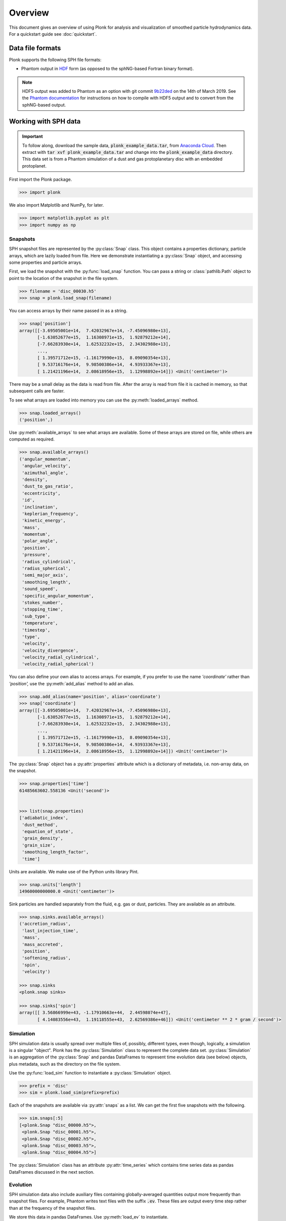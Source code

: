 ========
Overview
========

This document gives an overview of using Plonk for analysis and visualization of
smoothed particle hydrodynamics data. For a quickstart guide see
:doc:`quickstart`.

-----------------
Data file formats
-----------------

Plonk supports the following SPH file formats:

* Phantom output in
  `HDF <https://en.wikipedia.org/wiki/Hierarchical_Data_Format>`_
  form (as opposed to the sphNG-based Fortran binary format).

.. note::
    HDF5 output was added to Phantom as an option with git commit
    `9b22ded <https://github.com/danieljprice/phantom/commit/9b22ded9e7b4d512966f2b2e4b84d693b1afc9e6>`_
    on the 14th of March 2019. See the `Phantom documentation
    <https://phantomsph.readthedocs.io/>`_ for instructions on
    how to compile with HDF5 output and to convert from the sphNG-based
    output.

---------------------
Working with SPH data
---------------------

.. important::
    To follow along, download the sample data, :code:`plonk_example_data.tar`,
    from `Anaconda Cloud <https://anaconda.org/dmentipl/plonk_example_data/>`_.
    Then extract with :code:`tar xvf plonk_example_data.tar` and change into the
    :code:`plonk_example_data` directory. This data set is from a Phantom
    simulation of a dust and gas protoplanetary disc with an embedded
    protoplanet.

First import the Plonk package.

.. code-block:: pycon

    >>> import plonk

We also import Matplotlib and NumPy, for later.

.. code-block:: pycon

    >>> import matplotlib.pyplot as plt
    >>> import numpy as np

~~~~~~~~~
Snapshots
~~~~~~~~~

SPH snapshot files are represented by the :py:class:`Snap` class. This object
contains a properties dictionary, particle arrays, which are lazily loaded from
file. Here we demonstrate instantiating a :py:class:`Snap` object, and accessing
some properties and particle arrays.

First, we load the snapshot with the :py:func:`load_snap` function. You can
pass a string or :class:`pathlib.Path` object to point to the location of the
snapshot in the file system.

.. code-block:: pycon

    >>> filename = 'disc_00030.h5'
    >>> snap = plonk.load_snap(filename)

You can access arrays by their name passed in as a string.

.. code-block:: pycon

    >>> snap['position']
    array([[-3.69505001e+14,  7.42032967e+14, -7.45096980e+13],
           [-1.63052677e+15,  1.16308971e+15,  1.92879212e+14],
           [-7.66283930e+14,  1.62532232e+15,  2.34302988e+13],
           ...,
           [ 1.39571712e+15, -1.16179990e+15,  8.09090354e+13],
           [ 9.53716176e+14,  9.98500386e+14,  4.93933367e+13],
           [ 1.21421196e+14,  2.08618956e+15,  1.12998892e+14]]) <Unit('centimeter')>

There may be a small delay as the data is read from file. After the array is
read from file it is cached in memory, so that subsequent calls are faster.

To see what arrays are loaded into memory you can use the
:py:meth:`loaded_arrays` method.

.. code-block:: pycon

    >>> snap.loaded_arrays()
    ('position',)

Use :py:meth:`available_arrays` to see what arrays are available. Some of these
arrays are stored on file, while others are computed as required.

.. code-block:: pycon

    >>> snap.available_arrays()
    ('angular_momentum',
     'angular_velocity',
     'azimuthal_angle',
     'density',
     'dust_to_gas_ratio',
     'eccentricity',
     'id',
     'inclination',
     'keplerian_frequency',
     'kinetic_energy',
     'mass',
     'momentum',
     'polar_angle',
     'position',
     'pressure',
     'radius_cylindrical',
     'radius_spherical',
     'semi_major_axis',
     'smoothing_length',
     'sound_speed',
     'specific_angular_momentum',
     'stokes_number',
     'stopping_time',
     'sub_type',
     'temperature',
     'timestep',
     'type',
     'velocity',
     'velocity_divergence',
     'velocity_radial_cylindrical',
     'velocity_radial_spherical')

You can also define your own alias to access arrays. For example, if you prefer
to use the name `'coordinate'` rather than `'position',` use the
:py:meth:`add_alias` method to add an alias.

.. code-block:: pycon

    >>> snap.add_alias(name='position', alias='coordinate')
    >>> snap['coordinate']
    array([[-3.69505001e+14,  7.42032967e+14, -7.45096980e+13],
           [-1.63052677e+15,  1.16308971e+15,  1.92879212e+14],
           [-7.66283930e+14,  1.62532232e+15,  2.34302988e+13],
           ...,
           [ 1.39571712e+15, -1.16179990e+15,  8.09090354e+13],
           [ 9.53716176e+14,  9.98500386e+14,  4.93933367e+13],
           [ 1.21421196e+14,  2.08618956e+15,  1.12998892e+14]]) <Unit('centimeter')>

The :py:class:`Snap` object has a :py:attr:`properties` attribute which is a
dictionary of metadata, i.e. non-array data, on the snapshot.

.. code-block:: pycon

    >>> snap.properties['time']
    61485663602.558136 <Unit('second')>


    >>> list(snap.properties)
    ['adiabatic_index',
     'dust_method',
     'equation_of_state',
     'grain_density',
     'grain_size',
     'smoothing_length_factor',
     'time']

Units are available. We make use of the Python units library Pint.

.. code-block:: pycon

    >>> snap.units['length']
    14960000000000.0 <Unit('centimeter')>

Sink particles are handled separately from the fluid, e.g. gas or dust,
particles. They are available as an attribute.

.. code-block:: pycon

    >>> snap.sinks.available_arrays()
    ('accretion_radius',
     'last_injection_time',
     'mass',
     'mass_accreted',
     'position',
     'softening_radius',
     'spin',
     'velocity')

    >>> snap.sinks
    <plonk.snap sinks>

    >>> snap.sinks['spin']
    array([[ 3.56866999e+43, -1.17910663e+44,  2.44598074e+47],
           [ 4.14083556e+43,  1.19118555e+43,  2.62569386e+46]]) <Unit('centimeter ** 2 * gram / second')>


~~~~~~~~~~
Simulation
~~~~~~~~~~

SPH simulation data is usually spread over multiple files of, possibly,
different types, even though, logically, a simulation is a singular "object".
Plonk has the :py:class:`Simulation` class to represent the complete data set.
:py:class:`Simulation` is an aggregation of the :py:class:`Snap` and
pandas DataFrames to represent time evolution data (see below) objects, plus
metadata, such as the directory on the file system.

Use the :py:func:`load_sim` function to instantiate a :py:class:`Simulation`
object.

.. code-block:: pycon

    >>> prefix = 'disc'
    >>> sim = plonk.load_sim(prefix=prefix)

Each of the snapshots are available via :py:attr:`snaps` as a list. We can get
the first five snapshots with the following.

.. code-block:: pycon

    >>> sim.snaps[:5]
    [<plonk.Snap "disc_00000.h5">,
     <plonk.Snap "disc_00001.h5">,
     <plonk.Snap "disc_00002.h5">,
     <plonk.Snap "disc_00003.h5">,
     <plonk.Snap "disc_00004.h5">]

The :py:class:`Simulation` class has an attribute :py:attr:`time_series` which
contains time series data as pandas DataFrames discussed in the next section.

~~~~~~~~~
Evolution
~~~~~~~~~

SPH simulation data also include auxiliary files containing globally-averaged
quantities output more frequently than snapshot files. For example, Phantom
writes text files with the suffix :code:`.ev`. These files are output every time
step rather than at the frequency of the snapshot files.

We store this data in pandas DataFrames. Use :py:meth:`load_ev` to instantiate.

.. code-block:: pycon

    >>> ev = plonk.load_ev('disc01.ev')

The data may be split over several files, for example, if the simulation was run
with multiple jobs on a computation cluster. In that case, pass in a tuple or
list of files in chronological order to :py:func:`load_ev`, and Plonk will
concatenate the data removing any duplicated time steps.

The underlying data is stored as a pandas [#f1]_ DataFrame. This allows for
the use of typical pandas operations with which users in the scientific Python
community may be familiar with.

.. code-block:: pycon

    >>> ev
                 time  energy_kinetic  energy_thermal  ...  gas_density_average  dust_density_max  dust_density_average
    0        0.000000        0.000013        0.001186  ...         8.231917e-10      1.720023e-10          8.015937e-12
    1        1.593943        0.000013        0.001186  ...         8.229311e-10      1.714059e-10          8.015771e-12
    2        6.375774        0.000013        0.001186  ...         8.193811e-10      1.696885e-10          8.018406e-12
    3       25.503096        0.000013        0.001186  ...         7.799164e-10      1.636469e-10          8.061417e-12
    4       51.006191        0.000013        0.001186  ...         7.249247e-10      1.580470e-10          8.210622e-12
    ..            ...             ...             ...  ...                  ...               ...                   ...
    548  12394.504462        0.000013        0.001186  ...         6.191121e-10      1.481833e-09          2.482929e-11
    549  12420.007557        0.000013        0.001186  ...         6.189791e-10      1.020596e-09          2.483358e-11
    550  12445.510653        0.000013        0.001186  ...         6.188052e-10      8.494835e-10          2.488946e-11
    551  12471.013748        0.000013        0.001186  ...         6.186160e-10      6.517475e-10          2.497029e-11
    552  12496.516844        0.000013        0.001186  ...         6.184558e-10      5.205011e-10          2.506445e-11

    [553 rows x 21 columns]

You can plot columns with the pandas plotting interface.

.. code-block:: pycon

    >>> ev.plot('time', ['center_of_mass_x', 'center_of_mass_y', 'center_of_mass_z'])

The previous code produces the following figure.

.. figure:: _static/ev.png

    The accretion disc center of mass as a function of time.

-------------------------
Visualization of SPH data
-------------------------

SPH particle data is not gridded like the data produced by, for example, finite
difference or finite volume hydrodynamical codes. One visualization method is to
plot the particles as a scatter plot, and possibly color the particles with the
magnitude of a quantity of interest. An alternative is to interpolate any
quantity on the particles to a pixel grid with weighted kernel density
estimation. This is what `Splash <https://github.com/danieljprice/splash>`_
does. For the technical details, see Price (2007), `PASA, 24, 3, 159
<https://ui.adsabs.harvard.edu/abs/2007PASA...24..159P>`_. We use the same
numerical method as Splash, with the Python function compiled with Numba so it
has the same performance as the Fortran code.

You can use the :py:func:`visualize.plot` function to interpolate a quantity
to a pixel grid to show as an image. For example, in the following we produce a
plot of column density, i.e. a projection plot.

.. code-block:: pycon

    >>> ax = snap.image(quantity='density')

.. figure:: _static/density.png

    The total column density.

This produces an image via Matplotlib. The function returns a Matplotlib
:py:class:`image.AxesImage` object. We can use that to manipulate the figure.
For example, we can change the colorbar limits.

.. code-block:: pycon

    >>> ax.images[0].set_clim(vmax=0.15)

Alternatively, you can pass keyword arguments to the matplotlib functions. For
example, we set the colormap to 'gist_heat' and set the colorbar minimum and
maxiumum. In addition, we set the extent, i.e. the x- and y-limits.

.. code-block:: pycon

    >>> au = plonk.units['au']
    >>> g_cm_2 = plonk.units['g/cm^2']
    >>> snap.image(
    ...     quantity='density',
    ...     extent=(20, 120, -50, 50) * au,
    ...     cmap='gist_heat',
    ...     vmin=0.1 * g_cm_2,
    ...     vmax=0.2 * g_cm_2,
    ... )

.. figure:: _static/density_zoom.png

    The column density zoomed around the planet.

More fine-grained control can be achieved by using the full details of
:py:func:`visualize.plot`. See the API for more details.

--------------------
Analysis of SPH data
--------------------

~~~~~~~~
Subsnaps
~~~~~~~~

When analyzing SPH data it can be useful to look at a subset of particles. For
example, the simulation we have been working with has dust and gas. So far we
have been plotting the total density. We may want to visualize the dust and gas
separately.

To do this we take a :py:class:`SubSnap`. We can use the tags 'gas' and 'dust'
to access those particles. Given that there may be sub-types of dust, using
'dust' returns a list. In this simulation there is only one dust species.

.. code-block:: pycon

    >>> gas = snap['gas']
    >>> dust = snap['dust'][0]

You can access arrays on the :py:class:`SubSnap` objects as for any
:py:class:`Snap` object.

.. code-block:: pycon

    >>> gas['mass']
    array([1.9891e+24, 1.9891e+24, 1.9891e+24, ..., 1.9891e+24, 1.9891e+24,
           1.9891e+24]) <Unit('gram')>
    >>> dust['mass']
    array([1.9891e+23, 1.9891e+23, 1.9891e+23, ..., 1.9891e+23, 1.9891e+23,
           1.9891e+23]) <Unit('gram')>

Let's plot the gas and dust side-by-side.

.. code-block:: pycon

    >>> subsnaps = [gas, dust]
    >>> extent = (-200, 200, -200, 200) * au

    >>> fig, axs = plt.subplots(ncols=2, figsize=(14, 5))

    >>> for subsnap, ax in zip(subsnaps, axs):
    ...     subsnap.image(quantity='density', extent=extent, cmap='gist_heat', ax=ax)

.. figure:: _static/dust-gas.png

    The column density of the gas and dust.

~~~~~~~~~~~~~~
Derived arrays
~~~~~~~~~~~~~~

Sometimes you need new arrays on the particles that are not available in the
snapshot files. Many are available in Plonk already. The following code block
lists the available raw Phantom arrays on the file.

.. code-block:: pycon

    >>> list(snap._file_pointer['particles'])
    ['divv', 'dt', 'dustfrac', 'h', 'itype', 'tstop', 'vxyz', 'xyz']

To see all available arrays on the :py:class:`Snap` object:

.. code-block:: pycon

    >>> snap.available_arrays()
    ('angular_momentum',
     'angular_velocity',
     'azimuthal_angle',
     'density',
     'dust_to_gas_ratio',
     'eccentricity',
     'id',
     'inclination',
     'keplerian_frequency',
     'kinetic_energy',
     'mass',
     'momentum',
     'polar_angle',
     'position',
     'pressure',
     'radius_cylindrical',
     'radius_spherical',
     'semi_major_axis',
     'smoothing_length',
     'sound_speed',
     'specific_angular_momentum',
     'stokes_number',
     'stopping_time',
     'sub_type',
     'temperature',
     'timestep',
     'type',
     'velocity',
     'velocity_divergence',
     'velocity_radial_cylindrical',
     'velocity_radial_spherical')

You can create a new, derived array on the particles as follows.

.. code-block:: pycon

    >>> snap['rad'] = np.sqrt(snap['x'] ** 2 + snap['y'] ** 2)
    >>> snap['rad']
    array([8.28943225e+14, 2.00284678e+15, 1.79690392e+15, ...,
           1.81598604e+15, 1.38078875e+15, 2.08972008e+15]) <Unit('centimeter')>

Where, here, we have used the fact that Plonk knows that 'x' and 'y' refer to
the x- and y-components of the position array.

Alternatively, you can define a function for a derived array. This makes use of
the decorator :py:meth:`add_array`.

.. code-block:: pycon

    >>> @snap.add_array()
    ... def radius(snap):
    ...     radius = np.hypot(snap['x'], snap['y'])
    ...     return radius
    >>> snap['radius']
    array([8.28943225e+14, 2.00284678e+15, 1.79690392e+15, ...,
           1.81598604e+15, 1.38078875e+15, 2.08972008e+15]) <Unit('centimeter')>

~~~~~
Units
~~~~~

Plonk uses Pint to set arrays to physical units.

.. code-block:: pycon

    >>> snap = plonk.load_snap(filename)
    >>> snap['x']
    array([-3.69505001e+14, -1.63052677e+15, -7.66283930e+14, ...,
            1.39571712e+15,  9.53716176e+14,  1.21421196e+14]) <Unit('centimeter')>

It is easy to convert quantities to different units as required.

.. code-block:: pycon

    >>> snap['x'].to('au')
    array([ -24.6998837 , -108.99398271,  -51.22291689, ...,   93.29792694,
             63.75198868,    8.11650561]) <Unit('astronomical_unit')>

~~~~~~~~
Profiles
~~~~~~~~

Generating a profile is a convenient method to reduce the dimensionality
of the full data set. For example, we may want to see how the surface density
and aspect ratio of the disc vary with radius.

To do this we use the :py:class:`Profile` class in the :mod:`analysis`
module.

.. code-block:: pycon

    >>> snap = plonk.load_snap(filename)
    >>> prof = plonk.load_profile(snap, cmin='10 au', cmax='200 au')
    >>> prof
    <plonk.Profile "disc_00030.h5">


To see what profiles are loaded and what are available use the
:py:meth:`loaded_profiles` and :py:meth:`available_profiles` methods.

.. code-block:: pycon

    >>> prof.loaded_profiles()
    ('number', 'radius', 'size')

    >>> prof.available_profiles()
    ('angular_momentum_mag',
     'angular_momentum_phi',
     'angular_momentum_theta',
     'angular_momentum_x',
     'angular_momentum_y',
     'angular_momentum_z',
     'angular_velocity',
     'aspect_ratio',
     'azimuthal_angle',
     'density',
     'dust_to_gas_ratio_001',
     'dust_to_gas_ratio_tot',
     'eccentricity',
     'id',
     'inclination',
     'keplerian_frequency',
     'kinetic_energy',
     'mass',
     'momentum_mag',
     'momentum_x',
     'momentum_y',
     'momentum_z',
     'number',
     'polar_angle',
     'position_mag',
     'position_x',
     'position_y',
     'position_z',
     'pressure',
     'radius',
     'radius_cylindrical',
     'radius_spherical',
     'scale_height',
     'semi_major_axis',
     'size',
     'smoothing_length',
     'sound_speed',
     'specific_angular_momentum_mag',
     'specific_angular_momentum_x',
     'specific_angular_momentum_y',
     'specific_angular_momentum_z',
     'stokes_number_001',
     'stokes_number_tot',
     'stopping_time_001',
     'stopping_time_tot',
     'sub_type',
     'surface_density',
     'temperature',
     'timestep',
     'toomre_Q',
     'type',
     'velocity_divergence',
     'velocity_mag',
     'velocity_radial_cylindrical',
     'velocity_radial_spherical',
     'velocity_x',
     'velocity_y',
     'velocity_z')

To load a profile, simply call it.

.. code-block:: pycon

    >>> prof['scale_height']
    array([7.97124951e+12, 9.84227660e+12, 1.18761140e+13, 1.37555034e+13,
           1.57492383e+13, 1.79386553e+13, 1.99666627e+13, 2.20898696e+13,
           2.46311866e+13, 2.63718852e+13, 2.91092881e+13, 3.11944125e+13,
           3.35101091e+13, 3.58479038e+13, 3.86137691e+13, 4.09731915e+13,
           4.34677739e+13, 4.61230912e+13, 4.87471032e+13, 5.07589421e+13,
           5.38769961e+13, 5.64068787e+13, 5.88487300e+13, 6.15197082e+13,
           6.35591229e+13, 6.75146081e+13, 6.94786320e+13, 7.32840731e+13,
           7.65750662e+13, 7.96047221e+13, 8.26764128e+13, 8.35658042e+13,
           8.57126522e+13, 8.99037935e+13, 9.26761324e+13, 9.45798955e+13,
           9.65997944e+13, 1.01555592e+14, 1.05554201e+14, 1.07641999e+14,
           1.10797835e+14, 1.13976869e+14, 1.17181502e+14, 1.20083661e+14,
           1.23779947e+14, 1.24785058e+14, 1.28800980e+14, 1.31290341e+14,
           1.33602542e+14, 1.34618607e+14, 1.36220344e+14, 1.39412340e+14,
           1.41778445e+14, 1.46713623e+14, 1.51140364e+14, 1.54496807e+14,
           1.58327631e+14, 1.60316504e+14, 1.63374960e+14, 1.64446331e+14,
           1.66063803e+14, 1.67890856e+14, 1.68505873e+14, 1.68507230e+14,
           1.71353612e+14, 1.71314330e+14, 1.75704484e+14, 1.79183025e+14,
           1.83696336e+14, 1.88823477e+14, 1.93080810e+14, 1.98301979e+14,
           2.05279086e+14, 2.11912539e+14, 2.14224572e+14, 2.21647741e+14,
           2.27153917e+14, 2.36605186e+14, 2.38922067e+14, 2.53901104e+14,
           2.61297334e+14, 2.64782574e+14, 2.73832897e+14, 3.04654121e+14,
           3.13575612e+14, 3.37636281e+14, 3.51482502e+14, 3.69591185e+14,
           3.88308614e+14, 3.83982313e+14, 4.00147149e+14, 4.37288049e+14,
           4.35330982e+14, 4.44686164e+14, 4.47133547e+14, 4.83307604e+14,
           4.63783507e+14, 4.95119779e+14, 5.17961431e+14, 5.29308491e+14]) <Unit('centimeter')>

You can convert the data in the :py:class:`Profile` object to a pandas DataFrame
with the :py:meth:`to_dataframe` method. This takes all loaded profiles and puts
them into the DataFrame.

.. code-block:: pycon

    >>> profiles = (
    ...    'radius',
    ...    'angular_momentum_phi',
    ...    'angular_momentum_theta',
    ...    'surface_density',
    ...    'scale_height',
    ... )
    >>> df = prof.to_dataframe(columns=profiles)
    >>> df
         radius [cm]  angular_momentum_phi [rad]  angular_momentum_theta [rad]  surface_density [g / cm ** 2]  scale_height [cm]
    0   1.638097e+14                   -0.019731                      0.049709                       0.048601       7.971250e+12
    1   1.922333e+14                    1.914841                      0.053297                       0.063095       9.842277e+12
    2   2.206569e+14                    1.293811                      0.055986                       0.080842       1.187611e+13
    3   2.490805e+14                   -2.958286                      0.057931                       0.095611       1.375550e+13
    4   2.775041e+14                   -1.947547                      0.059679                       0.109594       1.574924e+13
    ..           ...                         ...                           ...                            ...                ...
    95  2.864051e+15                    3.045660                      0.168944                       0.001388       4.833076e+14
    96  2.892475e+15                   -0.054956                      0.161673                       0.001325       4.637835e+14
    97  2.920898e+15                   -0.217485                      0.169546                       0.001106       4.951198e+14
    98  2.949322e+15                   -1.305261                      0.175302                       0.001137       5.179614e+14
    99  2.977746e+15                    2.642077                      0.176867                       0.001066       5.293085e+14

    [100 rows x 5 columns]

We can also plot the profiles.

.. code-block:: pycon

    >>> with plt.style.context('seaborn'):
    ...     fig, axs = plt.subplots(ncols=2, figsize=(12, 5))
    ...     prof.plot('radius', 'surface_density', units={'x': 'au', 'y': 'g/cm^2'}, ax=axs[0])
    ...     prof.plot('radius', 'scale_height', units={'x': 'au', 'y': 'au'}, ax=axs[1])

.. figure:: _static/profile.png

.. rubric:: Footnotes

.. [#f1] See `<https://pandas.pydata.org/>`_ for more on pandas.

